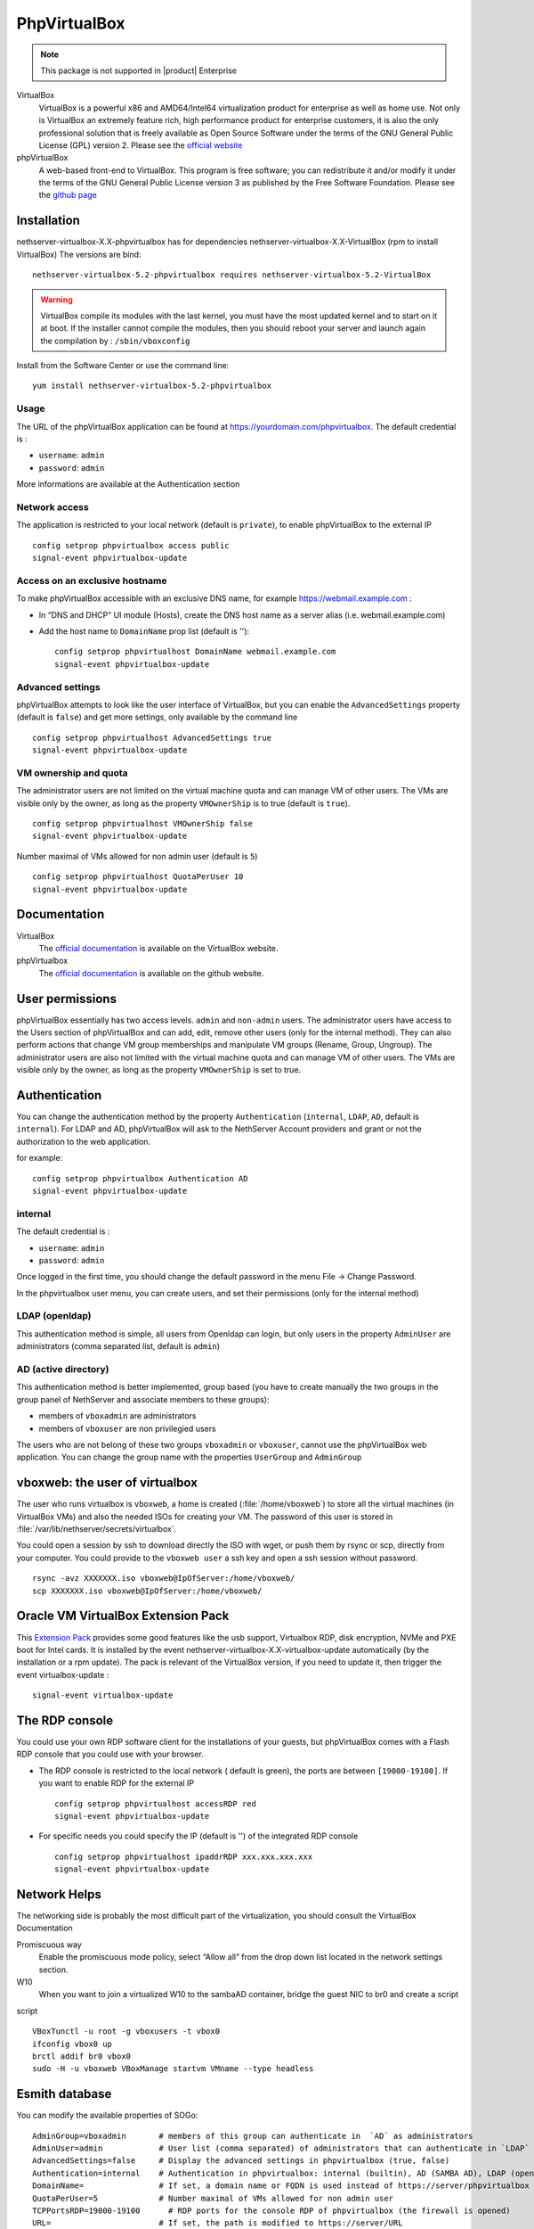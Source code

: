 .. _phpVirtualBox-section:

=============
PhpVirtualBox
=============

.. note::

  This package is not supported in |product| Enterprise 


VirtualBox 
  VirtualBox is a powerful x86 and AMD64/Intel64 virtualization product for enterprise as well as home use. Not only is VirtualBox an extremely feature rich, high performance product for enterprise customers, it is also the only professional solution that is freely available as Open Source Software under the terms of the GNU General Public License (GPL) version 2.
  Please see the `official website <https://www.virtualbox.org/>`_



phpVirtualBox
  A web-based front-end to VirtualBox. This program is free software; you can redistribute it and/or modify it under the terms of the GNU General Public License version 3 as published by the Free Software Foundation.
  Please see the `github page <https://github.com/phpvirtualbox/phpvirtualbox>`_


Installation
============

nethserver-virtualbox-X.X-phpvirtualbox has for dependencies nethserver-virtualbox-X.X-VirtualBox (rpm to install VirtualBox) The versions are bind: ::

  nethserver-virtualbox-5.2-phpvirtualbox requires nethserver-virtualbox-5.2-VirtualBox

.. warning::

  VirtualBox compile its modules with the last kernel, you must have the most updated kernel and to start on it at boot. If the installer cannot compile the modules, then you should reboot your server and launch again the compilation by : ``/sbin/vboxconfig``



Install from the Software Center or use the command line: ::

  yum install nethserver-virtualbox-5.2-phpvirtualbox

Usage
-----

The URL of the phpVirtualBox application can be found at https://yourdomain.com/phpvirtualbox. The default credential is :

* ``username``: ``admin``
* ``password``: ``admin``

More informations are available at the Authentication section


Network access
--------------

The application is restricted to your local network (default is ``private``), to enable phpVirtualBox to the external IP ::

  config setprop phpvirtualbox access public
  signal-event phpvirtualbox-update

Access on an exclusive hostname
-------------------------------

To make phpVirtualBox accessible with an exclusive DNS name, for example https://webmail.example.com :

* In “DNS and DHCP” UI module (Hosts), create the DNS host name as a server alias (i.e. webmail.example.com)

* Add the host name to ``DomainName`` prop list (default is ''): ::

    config setprop phpvirtualhost DomainName webmail.example.com
    signal-event phpvirtualbox-update

Advanced settings
----------------

phpVirtualBox attempts to look like the user interface of VirtualBox, but you can enable the ``AdvancedSettings`` property (default is ``false``) and get more settings, only available by the command line ::

    config setprop phpvirtualhost AdvancedSettings true
    signal-event phpvirtualbox-update

VM ownership and quota
----------------------

The administrator users are not limited on the virtual machine quota and can manage VM of other users. The VMs are visible only by the owner, as long as the property ``VMOwnerShip`` is to true (default is ``true``). ::

    config setprop phpvirtualhost VMOwnerShip false
    signal-event phpvirtualbox-update

Number maximal of VMs allowed for non admin user (default is ``5``) ::

    config setprop phpvirtualhost QuotaPerUser 10
    signal-event phpvirtualbox-update


Documentation
=============

VirtualBox
  The `official documentation <http://download.virtualbox.org/virtualbox/UserManual.pdf>`_ is available on the VirtualBox website.

phpVirtualbox
  The `official documentation <https://github.com/phpvirtualbox/phpvirtualbox/wiki>`_ is available on the github website.


User permissions
================

phpVirtualBox essentially has two access levels. ``admin`` and ``non-admin`` users. The administrator users have access to the Users section of phpVirtualBox and can add, edit, remove other users (only for the internal method). They can also perform actions that change VM group memberships and manipulate VM groups (Rename, Group, Ungroup). The administrator users are also not limited with the virtual machine quota and can manage VM of other users. The VMs are visible only by the owner, as long as the property ``VMOwnerShip`` is set to true.

Authentication
==============

You can change the authentication method by the property ``Authentication`` (``internal``, ``LDAP``, ``AD``, default is ``internal``). For LDAP and AD, phpVirtualBox will ask to the NethServer Account providers and grant or not the authorization to the web application.

for example: ::

  config setprop phpvirtualbox Authentication AD
  signal-event phpvirtualbox-update

internal
--------

The default credential is :

* ``username``: ``admin`` 
* ``password``: ``admin``

Once logged in the first time, you should change the default password in the menu File -> Change Password.

In the phpvirtualbox user menu, you can create users, and set their permissions (only for the internal method)

LDAP (openldap)
---------------

This authentication method is simple, all users from Openldap can login, but only users in the property ``AdminUser`` are administrators (comma separated list, default is ``admin``)

AD (active directory)
---------------------

This authentication method is better implemented, group based (you have to create manually the two groups in the group panel of NethServer and associate members to these groups):

* members of ``vboxadmin`` are administrators
* members of ``vboxuser`` are non privilegied users

The users who are not belong of these two groups ``vboxadmin`` or ``vboxuser``, cannot use the phpVirtualBox web application. You can change the group name with the properties ``UserGroup`` and ``AdminGroup``

vboxweb: the user of virtualbox
===============================

The user who runs virtualbox is ``vboxweb``, a home is created (:file:`/home/vboxweb`) to store all the virtual machines (in VirtualBox VMs) and also the needed ISOs for creating your VM. The password of this user is stored in :file:`/var/lib/nethserver/secrets/virtualbox`.

You could open a session by ssh to download directly the ISO with wget, or push them by rsync or scp, directly from your computer. You could provide to the ``vboxweb user`` a ssh key and open a ssh session without password. ::

  rsync -avz XXXXXXX.iso vboxweb@IpOfServer:/home/vboxweb/
  scp XXXXXXX.iso vboxweb@IpOfServer:/home/vboxweb/


Oracle VM VirtualBox Extension Pack
===================================

This `Extension Pack <https://www.virtualbox.org/manual/ch01.html#intro-installing>`_ provides some good features like the usb support, Virtualbox RDP, disk encryption, NVMe and PXE boot for Intel cards. It is installed by the event nethserver-virtualbox-X.X-virtualbox-update automatically (by the installation or a rpm update). The pack is relevant of the VirtualBox version, if you need to update it, then trigger the event virtualbox-update : ::

  signal-event virtualbox-update

The RDP console
===============

You could use your own RDP software client for the installations of your guests, but phpVirtualBox comes with a Flash RDP console that you could use with your browser.

* The RDP console is restricted to the local network ( default is green), the ports are between ``[19000-19100]``. If you want to enable RDP for the external IP ::

    config setprop phpvirtualhost accessRDP red
    signal-event phpvirtualbox-update

* For specific needs you could specify the IP (default is '') of the integrated RDP console ::

    config setprop phpvirtualhost ipaddrRDP xxx.xxx.xxx.xxx
    signal-event phpvirtualbox-update


Network Helps
=============

The networking side is probably the most difficult part of the virtualization, you should consult the VirtualBox Documentation

Promiscuous way
  Enable the promiscuous mode policy, select “Allow all” from the drop down list located in the network settings section.

W10
  When you want to join a virtualized W10 to the sambaAD container, bridge the guest NIC to br0 and create a script

script ::

  VBoxTunctl -u root -g vboxusers -t vbox0
  ifconfig vbox0 up
  brctl addif br0 vbox0
  sudo -H -u vboxweb VBoxManage startvm VMname --type headless

Esmith database
================

You can modify the available properties of SOGo: ::

     AdminGroup=vboxadmin       # members of this group can authenticate in  `AD` as administrators
     AdminUser=admin            # User list (comma separated) of administrators that can authenticate in `LDAP`
     AdvancedSettings=false     # Display the advanced settings in phpvirtualbox (true, false)
     Authentication=internal    # Authentication in phpvirtualbox: internal (builtin), AD (SAMBA AD), LDAP (openldap)
     DomainName=                # If set, a domain name or FQDN is used instead of https://server/phpvirtualbox
     QuotaPerUser=5             # Number maximal of VMs allowed for non admin user 
     TCPPortsRDP=19000-19100      # RDP ports for the console RDP of phpvirtualbox (the firewall is opened)
     URL=                       # If set, the path is modified to https://server/URL
     UserGroup=vboxuser         # members of this group can authenticate in  `AD` as simple users
     VMOwnerShip=true           # If set to true, users can see only their VM (true, false)
     access=private             # Restric phpvirtualbox access (private, public)
     accessRDP=green            # Access usage of the integrated RDP console (green, red)
     ipaddrRDP=                 # Set the IP of the integrated RDP console for specific need
     status=enabled             # Enable phpvirtualbox (disabled, enabled)


for example: ::

  config setprop phpvirtualbox accessRDP red AdvancedSettings enabled
  signal-event phpvirtualbox-update

